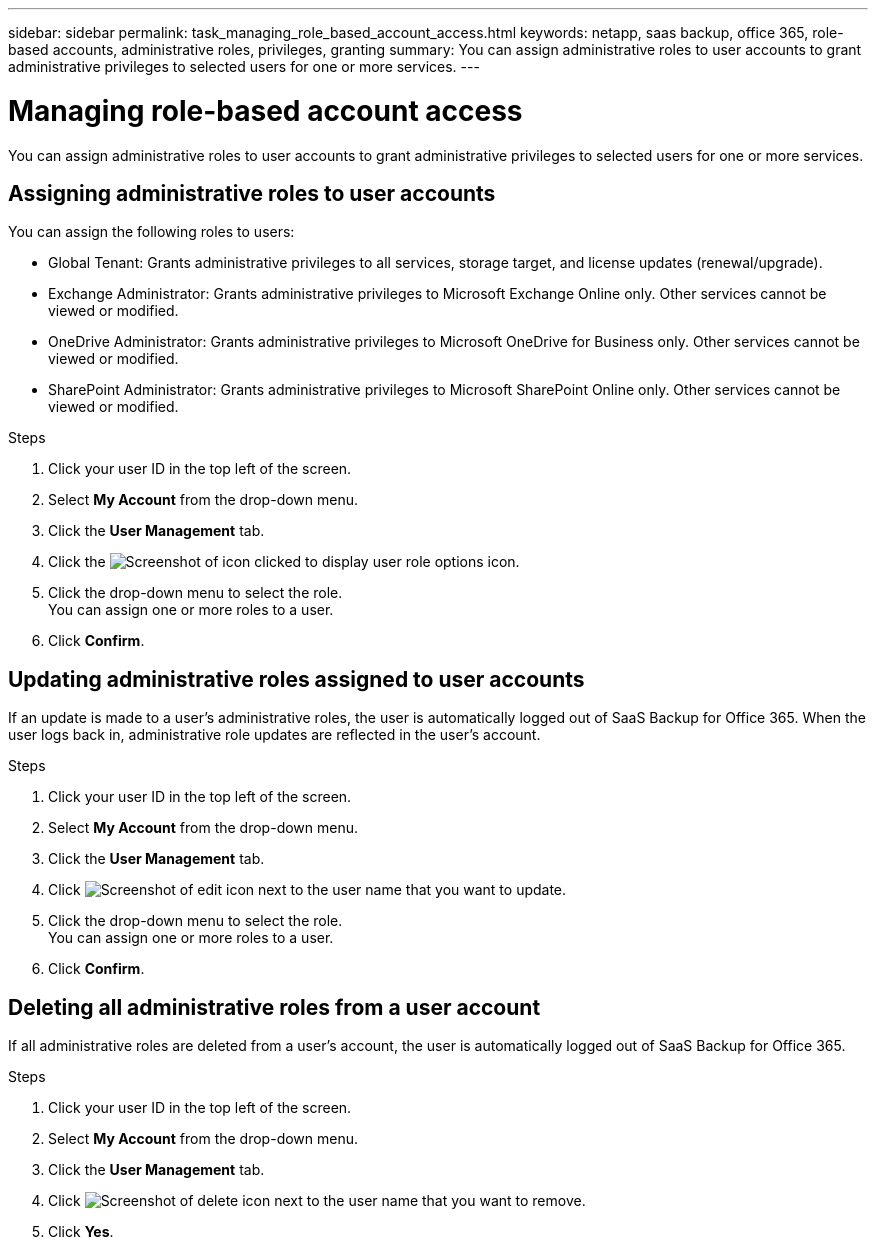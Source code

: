 ---
sidebar: sidebar
permalink: task_managing_role_based_account_access.html
keywords: netapp, saas backup, office 365, role-based accounts, administrative roles, privileges, granting
summary: You can assign administrative roles to user accounts to grant administrative privileges to selected users for one or more services.
---

= Managing role-based account access
:toc: macro
:toclevels: 1
:hardbreaks:
:nofooter:
:icons: font
:linkattrs:
:imagesdir: ./media/

[.lead]
You can assign administrative roles to user accounts to grant administrative privileges to selected users for one or more services.

toc::[]

== Assigning administrative roles to user accounts
You can assign the following roles to users:

* Global Tenant: Grants administrative privileges to all services, storage target, and license updates (renewal/upgrade).
* Exchange Administrator: Grants administrative privileges to Microsoft Exchange Online only.  Other services cannot be viewed or modified.
* OneDrive Administrator: Grants administrative privileges to Microsoft OneDrive for Business only.  Other services cannot be viewed or modified.
* SharePoint Administrator: Grants administrative privileges to Microsoft SharePoint Online only.  Other services cannot be viewed or modified.

.Steps

. Click your user ID in the top left of the screen.
. Select *My Account* from the drop-down menu.
. Click the *User Management* tab.
. Click the image:bluecircle_icon.jpg[Screenshot of icon clicked to display user role options] icon.
. Click the drop-down menu to select the role.
  You can assign one or more roles to a user.
. Click *Confirm*.

== Updating administrative roles assigned to user accounts
If an update is made to a user's administrative roles, the user is automatically logged out of SaaS Backup for Office 365. When the user logs back in, administrative role updates are reflected in the user's account.

.Steps

. Click your user ID in the top left of the screen.
. Select *My Account* from the drop-down menu.
. Click the *User Management* tab.
. Click image:edit.jpg[Screenshot of edit icon] next to the user name that you want to update.
. Click the drop-down menu to select the role.
  You can assign one or more roles to a user.
. Click *Confirm*.

== Deleting all administrative roles from a user account
If all administrative roles are deleted from a user's account, the user is automatically logged out of SaaS Backup for Office 365.

.Steps

. Click your user ID in the top left of the screen.
. Select *My Account* from the drop-down menu.
. Click the *User Management* tab.
. Click image:delete.jpg[Screenshot of delete icon] next to the user name that you want to remove.
. Click *Yes*.
